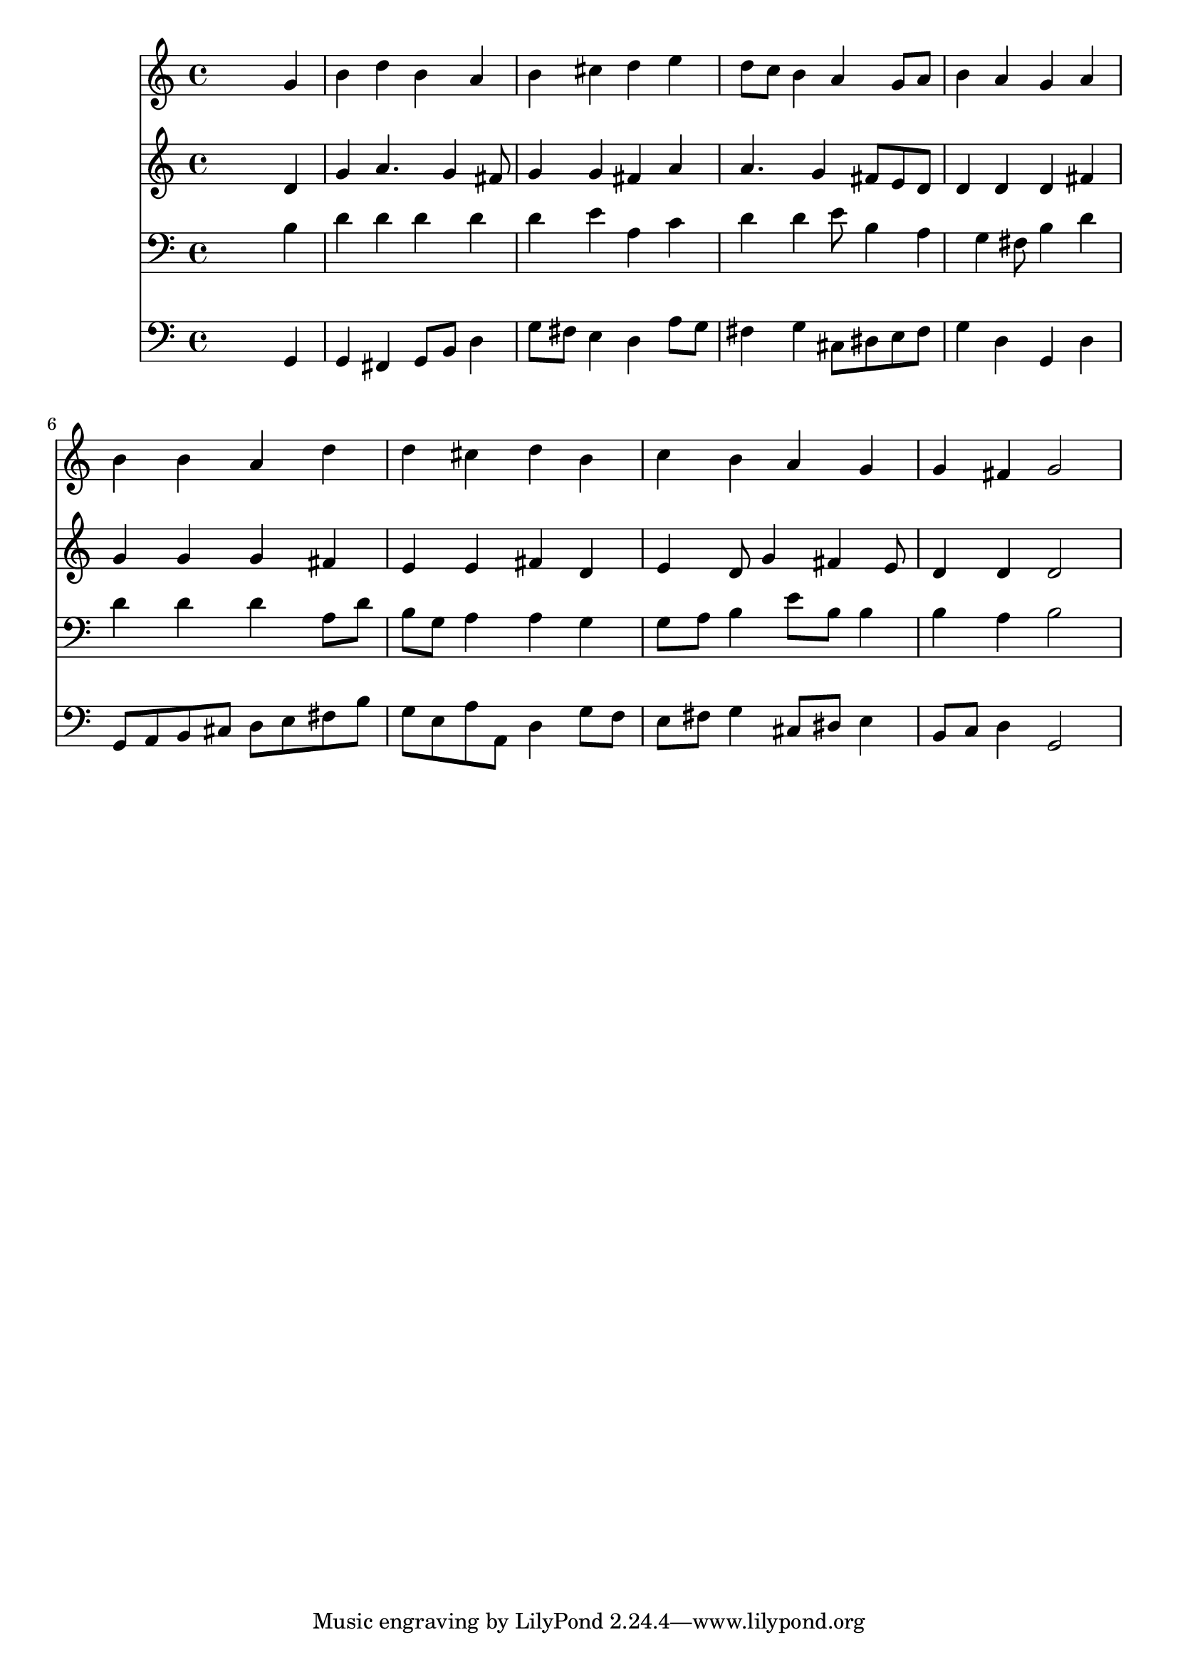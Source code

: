 % Lily was here -- automatically converted by /usr/local/lilypond/usr/bin/midi2ly from 033200b_.mid
\version "2.10.0"


trackAchannelA =  {
  
  \time 4/4 
  

  \key g \major
  
  \tempo 4 = 96 
  
}

trackA = <<
  \context Voice = channelA \trackAchannelA
>>


trackBchannelA = \relative c {
  
  % [SEQUENCE_TRACK_NAME] Instrument 1
  s2. g''4 |
  % 2
  b d b a |
  % 3
  b cis d e |
  % 4
  d8 c b4 a g8 a |
  % 5
  b4 a g a |
  % 6
  b b a d |
  % 7
  d cis d b |
  % 8
  c b a g |
  % 9
  g fis g2 |
  % 10
  
}

trackB = <<
  \context Voice = channelA \trackBchannelA
>>


trackCchannelA =  {
  
  % [SEQUENCE_TRACK_NAME] Instrument 2
  
}

trackCchannelB = \relative c {
  s2. d'4 |
  % 2
  g a4. g4 fis8 |
  % 3
  g4 g fis a |
  % 4
  a4. g4 fis8 e d |
  % 5
  d4 d d fis |
  % 6
  g g g fis |
  % 7
  e e fis d |
  % 8
  e d8 g4 fis e8 |
  % 9
  d4 d d2 |
  % 10
  
}

trackC = <<
  \context Voice = channelA \trackCchannelA
  \context Voice = channelB \trackCchannelB
>>


trackDchannelA =  {
  
  % [SEQUENCE_TRACK_NAME] Instrument 3
  
}

trackDchannelB = \relative c {
  s2. b'4 |
  % 2
  d d d d |
  % 3
  d e a, c |
  % 4
  d d e8 b4 a g fis8 b4 d |
  % 6
  d d d a8 d |
  % 7
  b g a4 a g |
  % 8
  g8 a b4 e8 b b4 |
  % 9
  b a b2 |
  % 10
  
}

trackD = <<

  \clef bass
  
  \context Voice = channelA \trackDchannelA
  \context Voice = channelB \trackDchannelB
>>


trackEchannelA =  {
  
  % [SEQUENCE_TRACK_NAME] Instrument 4
  
}

trackEchannelB = \relative c {
  s2. g4 |
  % 2
  g fis g8 b d4 |
  % 3
  g8 fis e4 d a'8 g |
  % 4
  fis4 g cis,8 dis e fis |
  % 5
  g4 d g, d' |
  % 6
  g,8 a b cis d e fis b |
  % 7
  g e a a, d4 g8 f |
  % 8
  e fis g4 cis,8 dis e4 |
  % 9
  b8 c d4 g,2 |
  % 10
  
}

trackE = <<

  \clef bass
  
  \context Voice = channelA \trackEchannelA
  \context Voice = channelB \trackEchannelB
>>


\score {
  <<
    \context Staff=trackB \trackB
    \context Staff=trackC \trackC
    \context Staff=trackD \trackD
    \context Staff=trackE \trackE
  >>
}
